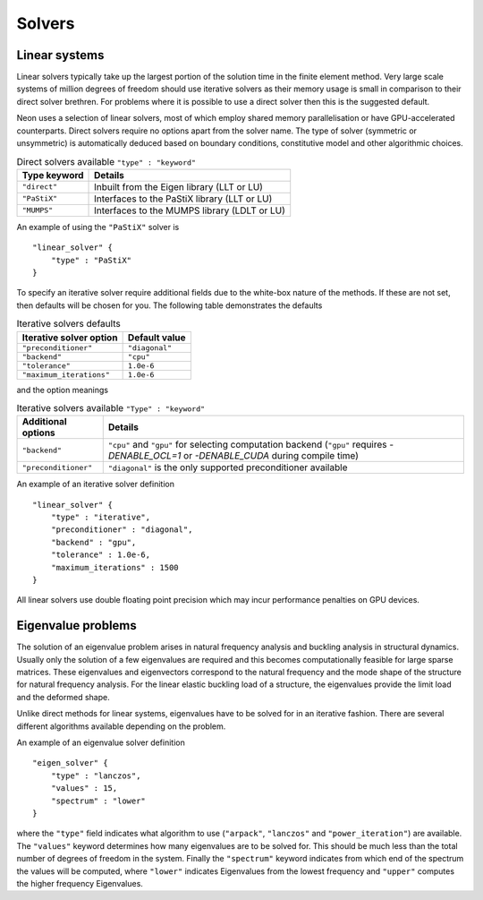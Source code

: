 Solvers
=======

Linear systems
--------------

Linear solvers typically take up the largest portion of the solution time in the finite element method.  Very large scale systems of million degrees of freedom should use iterative solvers as their memory usage is small in comparison to their direct solver brethren.  For problems where it is possible to use a direct solver then this is the suggested default.

Neon uses a selection of linear solvers, most of which employ shared memory parallelisation or have GPU-accelerated counterparts.  Direct solvers require no options apart from the solver name.  The type of solver (symmetric or unsymmetric) is automatically deduced based on boundary conditions, constitutive model and other algorithmic choices.

.. table:: Direct solvers available ``"type" : "keyword"``
   :widths: auto

   ============ ============================================
   Type keyword Details
   ============ ============================================
   ``"direct"`` Inbuilt from the Eigen library (LLT or LU)
   ``"PaStiX"`` Interfaces to the PaStiX library (LLT or LU)
   ``"MUMPS"``  Interfaces to the MUMPS library (LDLT or LU)
   ============ ============================================

An example of using the ``"PaStiX"`` solver is ::

    "linear_solver" {
        "type" : "PaStiX"
    }

To specify an iterative solver require additional fields due to the white-box nature of the methods.  If these are not set, then defaults will be chosen for you.  The following table demonstrates the defaults

.. table:: Iterative solvers defaults
   :widths: auto

   ======================== ============================================
   Iterative solver option  Default value
   ======================== ============================================
   ``"preconditioner"``     ``"diagonal"``
   ``"backend"``            ``"cpu"``
   ``"tolerance"``          ``1.0e-6``
   ``"maximum_iterations"`` ``1.0e-6``
   ======================== ============================================

and the option meanings

.. table:: Iterative solvers available ``"Type" : "keyword"``
   :widths: auto

   ==================== ============================================
   Additional options   Details
   ==================== ============================================
   ``"backend"``        ``"cpu"`` and ``"gpu"`` for selecting computation backend (``"gpu"`` requires `-DENABLE_OCL=1` or `-DENABLE_CUDA` during compile time)
   ``"preconditioner"`` ``"diagonal"`` is the only supported preconditioner available
   ==================== ============================================

An example of an iterative solver definition ::

     "linear_solver" {
         "type" : "iterative",
         "preconditioner" : "diagonal",
         "backend" : "gpu",
         "tolerance" : 1.0e-6,
         "maximum_iterations" : 1500
     }

All linear solvers use double floating point precision which may incur performance penalties on GPU devices.

Eigenvalue problems
-------------------

The solution of an eigenvalue problem arises in natural frequency analysis and buckling analysis in structural dynamics.  Usually only the solution of a few eigenvalues are required and this becomes computationally feasible for large sparse matrices.  These eigenvalues and eigenvectors correspond to the natural frequency and the mode shape of the structure for natural frequency analysis.  For the linear elastic buckling load of a structure, the eigenvalues provide the limit load and the deformed shape.

Unlike direct methods for linear systems, eigenvalues have to be solved for in an iterative fashion.  There are several different algorithms available depending on the problem.

An example of an eigenvalue solver definition ::

     "eigen_solver" {
         "type" : "lanczos",
         "values" : 15,
         "spectrum" : "lower"
     }

where the ``"type"`` field indicates what algorithm to use (``"arpack"``, ``"lanczos"`` and ``"power_iteration"``) are available.  The ``"values"`` keyword determines how many eigenvalues are to be solved for.  This should be much less than the total number of degrees of freedom in the system.  Finally the ``"spectrum"`` keyword indicates from which end of the spectrum the values will be computed, where ``"lower"`` indicates Eigenvalues from the lowest frequency and ``"upper"`` computes the higher frequency Eigenvalues.
